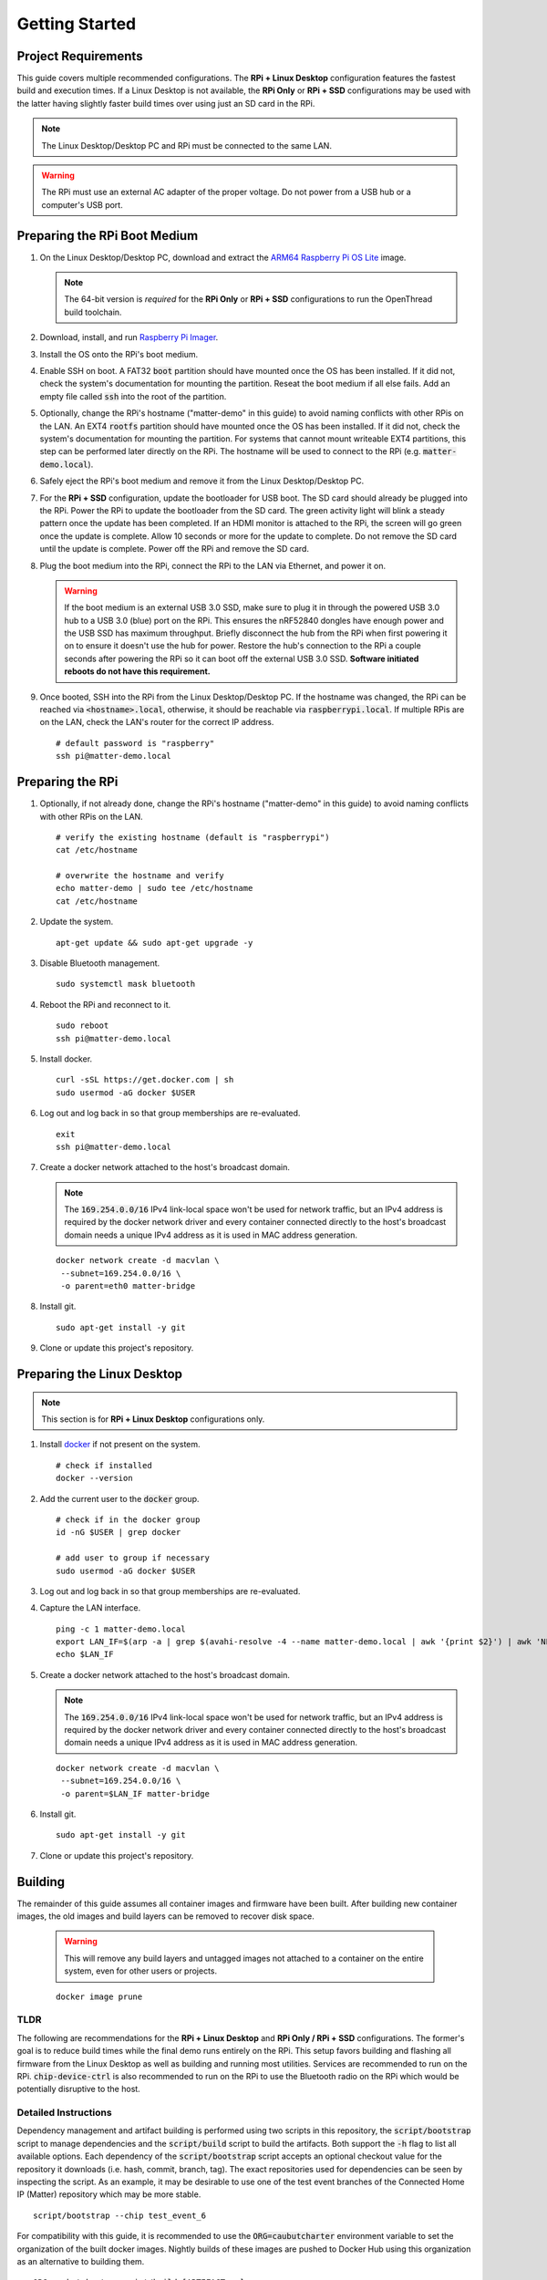 .. _Raspberry Pi: https://www.raspberrypi.org/products/
.. _Best Working SSD / Storage Adapters for Raspberry Pi 4 / 400: https://jamesachambers.com/best-ssd-storage-adapters-for-raspberry-pi-4-400/
.. _Raspberry Pi 4 Bootloader USB Mass Storage Boot Guide: https://jamesachambers.com/new-raspberry-pi-4-bootloader-usb-network-boot-guide/
.. _ARM64 Raspberry Pi OS Lite: https://downloads.raspberrypi.org/raspios_lite_arm64/images/raspios_lite_arm64-2021-05-28/
.. _nRF52840 Dongle: https://www.nordicsemi.com/Products/Development-hardware/nRF52840-Dongle/GetStarted
.. _docker: https://docs.docker.com/engine/install/ubuntu/
.. _Raspberry Pi Imager: https://www.raspberrypi.org/software/
.. _How to Boot Raspberry Pi 4 / 400 From a USB SSD or Flash Drive: https://www.tomshardware.com/how-to/boot-raspberry-pi-4-usb

Getting Started
===============

Project Requirements
--------------------

This guide covers multiple recommended configurations.  The **RPi + Linux Desktop** configuration features the fastest build and execution times.  If a Linux Desktop is not available, the **RPi Only** or **RPi + SSD** configurations may be used with the latter having slightly faster build times over using just an SD card in the RPi.

.. tabs::

   .. group-tab:: RPi + Linux Desktop

     - x64 Ubuntu Linux Desktop ("Linux Desktop" in this guide)
     - `Raspberry Pi`_ 4B ("RPi" in this guide)
     - 3x `nRF52840 Dongle`_
     - External 5V AC RPi adapter (CanaKit 3.5A USB-C Used)
     - 32Gb+ microSD card ("SD card" in this guide, 32Gb EVO+ Class 10 used)
     - microSD card reader
     - Ethernet cable

   .. group-tab:: RPi Only

     - Desktop PC
     - `Raspberry Pi`_ 4B ("RPi" in this guide, RPi 4B used)
     - 3x `nRF52840 Dongle`_
     - External 5V AC RPi adapter (CanaKit 3.5A USB-C Used)
     - 32Gb+ microSD card ("SD card" in this guide, 32Gb EVO+ Class 10 used)
     - microSD card reader
     - Ethernet cable

   .. group-tab:: RPi + SSD

     - Desktop PC
     - `Raspberry Pi`_ 4B ("RPi" in this guide)
     - 3x `nRF52840 Dongle`_
     - External 5V AC RPi adapter (CanaKit 3.5A USB-C Used)
     - microSD card ("SD card" in this guide, just to hold bootloader, 32Gb EVO+ Class 10 used)
     - microSD card reader
     - Ethernet cable
     - powered USB 3.0 hub (Sabrent 5V/2.5A 4-port USB 3.0 hub used)
     - external USB 3.0 SSD (Samsung T7 500GB SSD used)

     .. note::

        See `Best Working SSD / Storage Adapters for Raspberry Pi 4 / 400`_ and `Raspberry Pi 4 Bootloader USB Mass Storage Boot Guide`_ for recommended external storage options.

.. note::

   The Linux Desktop/Desktop PC and RPi must be connected to the same LAN.

.. warning::

   The RPi must use an external AC adapter of the proper voltage.  Do not power from a USB hub or a computer's USB port.

Preparing the RPi Boot Medium
-----------------------------

#. On the Linux Desktop/Desktop PC, download and extract the `ARM64 Raspberry Pi OS Lite`_ image.

   .. note::

      The 64-bit version is *required* for the **RPi Only** or **RPi + SSD** configurations to run the OpenThread build toolchain.

   .. tabs::

      .. group-tab:: Linux

         ::

            unzip YYYY-MM-DD-raspios-buster-arm64-lite.zip

      .. group-tab:: macOS

         Double click the :code:`.zip` archive to extract the :code:`.img` in the same folder.


      .. group-tab:: Windows

         Double click the :code:`.zip` archive.  Drag the :code:`.img` file to a desired location.

#. Download, install, and run `Raspberry Pi Imager`_.

   .. tabs::

      .. group-tab:: Linux

         ::

            # this will probably fail due to missing dependencies, that's okay
            sudo dpkg -i /path/to/imager_<X.Y.Z>_amd64.deb

            # this fixes it
            sudo apt-get install -f

            # refresh binaries known to the shell
            hash -r

            # launch the app
            rpi-imager

      .. group-tab:: macOS

            Install to **Applications** from the downloaded :code:`.dmg` file and run the app.

      .. group-tab:: Windows

            Run the downloaded :code:`.exe` installer and run the app.

#. Install the OS onto the RPi's boot medium.

   .. tabs::

      .. group-tab:: RPi + Linux Desktop

         #. Click **Choose OS** > **Use custom**  and select the :code:`YYYY-MM-DD-raspios-buster-arm64-lite.img`.

         #. Plug the microSD card reader and SD card into the Linux Desktop.

         #. Click **Choose Storage** and select the SD card.

         #. Click **Write**.

      .. group-tab:: RPi Only

         #. Click **Choose OS** > **Use custom**  and select the :code:`YYYY-MM-DD-raspios-buster-arm64-lite.img`.

         #. Plug the microSD card reader and SD card into the Desktop PC.

         #. Click **Choose Storage** and select the SD card.

         #. Click **Write**.

      .. group-tab:: RPi + SSD

         #. Click **Choose OS** > **Misc utility images** > **Bootloader** > **USB Boot**.

         #. Plug the microSD card reader and SD card into the Desktop PC.

         #. Click **Choose Storage** and select the SD card.

         #. Click **Write**.

         #. Safely eject the SD card and plug it into the RPi.

         #. Click **Choose OS** > **Use custom**  and select the :code:`YYYY-MM-DD-raspios-buster-arm64-lite.img`.

         #. Plug the external USB 3.0 SSD into the Desktop PC.

         #. Click **Choose Storage** and select the external USB 3.0 SSD.

         #. Click **Write**.

#. Enable SSH on boot.  A FAT32 :code:`boot` partition should have mounted once the OS has been installed.  If it did not, check the system's documentation for mounting the partition.  Reseat the boot medium if all else fails.  Add an empty file called :code:`ssh` into the root of the partition.

   .. tabs::

      .. group-tab:: Linux

         Clicking on the volume in any modern File Manager will typically mount the partition.

         ::

            touch /media/$USER/boot/ssh

      .. group-tab:: macOS

         The volume can be mounted using :code:`Disk Utility`.

         ::

            touch /Volumes/boot/ssh

      .. group-tab:: Windows

         From Windows Explorer, navigate to the mounted partition, right-click in the folder, and select **New** > **Text Document**.  Name the file :code:`ssh` without any file extension.

#. Optionally, change the RPi's hostname ("matter-demo" in this guide) to avoid naming conflicts with other RPis on the LAN.  An EXT4 :code:`rootfs` partition should have mounted once the OS has been installed.  If it did not, check the system's documentation for mounting the partition.  For systems that cannot mount writeable EXT4 partitions, this step can be performed later directly on the RPi.  The hostname will be used to connect to the RPi (e.g. :code:`matter-demo.local`).

   .. tabs::

      .. group-tab:: Linux

         ::

            # verify the existing hostname (default is "raspberrypi")
            cat /media/$USER/rootfs/etc/hostname

            # overwrite the hostname and verify
            echo matter-demo | sudo tee /media/$USER/rootfs/etc/hostname
            cat /media/$USER/rootfs/etc/hostname

#. Safely eject the RPi's boot medium and remove it from the Linux Desktop/Desktop PC.

#. For the **RPi + SSD** configuration, update the bootloader for USB boot.  The SD card should already be plugged into the RPi.  Power the RPi to update the bootloader from the SD card.  The green activity light will blink a steady pattern once the update has been completed.  If an HDMI monitor is attached to the RPi, the screen will go green once the update is complete. Allow 10 seconds or more for the update to complete.  Do not remove the SD card until the update is complete.  Power off the RPi and remove the SD card.

#. Plug the boot medium into the RPi, connect the RPi to the LAN via Ethernet, and power it on.

   .. warning::

      If the boot medium is an external USB 3.0 SSD, make sure to plug it in through the powered USB 3.0 hub to a USB 3.0 (blue) port on the RPi.  This ensures the nRF52840 dongles have enough power and the USB SSD has maximum throughput.  Briefly disconnect the hub from the RPi when first powering it on to ensure it doesn't use the hub for power.  Restore the hub's connection to the RPi a couple seconds after powering the RPi so it can boot off the external USB 3.0 SSD.  **Software initiated reboots do not have this requirement.**

#. Once booted, SSH into the RPi from the Linux Desktop/Desktop PC.  If the hostname was changed, the RPi can be reached via :code:`<hostname>.local`, otherwise, it should be reachable via :code:`raspberrypi.local`.  If multiple RPis are on the LAN, check the LAN's router for the correct IP address.

   ::

      # default password is "raspberry"
      ssh pi@matter-demo.local

.. _Preparing the RPi:

Preparing the RPi
-----------------

#. Optionally, if not already done, change the RPi's hostname ("matter-demo" in this guide) to avoid naming conflicts with other RPis on the LAN.

   ::

      # verify the existing hostname (default is "raspberrypi")
      cat /etc/hostname

      # overwrite the hostname and verify
      echo matter-demo | sudo tee /etc/hostname
      cat /etc/hostname

#. Update the system.

   ::

      apt-get update && sudo apt-get upgrade -y


#. Disable Bluetooth management.

   ::

      sudo systemctl mask bluetooth

#. Reboot the RPi and reconnect to it.

   ::

      sudo reboot
      ssh pi@matter-demo.local

#. Install docker.

   ::

      curl -sSL https://get.docker.com | sh
      sudo usermod -aG docker $USER

#. Log out and log back in so that group memberships are re-evaluated.

   ::

      exit
      ssh pi@matter-demo.local

#. Create a docker network attached to the host's broadcast domain.

   .. note::

      The :code:`169.254.0.0/16` IPv4 link-local space won't be used for network traffic, but an IPv4 address is required by the docker network driver and every container connected directly to the host's broadcast domain needs a unique IPv4 address as it is used in MAC address generation.

   ::

      docker network create -d macvlan \
       --subnet=169.254.0.0/16 \
       -o parent=eth0 matter-bridge

#. Install git.

   ::

      sudo apt-get install -y git

#. Clone or update this project's repository.

   .. tabs::

      .. group-tab:: Clone

         ::

            # clone the repository
            git clone https://github.com/caubut-charter/matter-rpi4-nRF52840-dongle.git
            cd matter-rpi4-nRF52840-dongle

      .. group-tab:: Update

         .. warning::

            Changes to the current branch will be reset.  If desired, stash or save in another branch or they will be lost.

         ::

            # fetch changes from the upstream repository
            git fetch
            # reset any changes
            git reset --hard
            # update local main to origin main
            git checkout -B main origin/main

Preparing the Linux Desktop
---------------------------

.. note::

   This section is for **RPi + Linux Desktop** configurations only.

#. Install `docker`_ if not present on the system.

   ::

      # check if installed
      docker --version

#. Add the current user to the :code:`docker` group.

   ::

      # check if in the docker group
      id -nG $USER | grep docker

      # add user to group if necessary
      sudo usermod -aG docker $USER

#. Log out and log back in so that group memberships are re-evaluated.

#. Capture the LAN interface.

   ::

      ping -c 1 matter-demo.local
      export LAN_IF=$(arp -a | grep $(avahi-resolve -4 --name matter-demo.local | awk '{print $2}') | awk 'NF>1{print $NF}')
      echo $LAN_IF

#. Create a docker network attached to the host's broadcast domain.

   .. note::

      The :code:`169.254.0.0/16` IPv4 link-local space won't be used for network traffic, but an IPv4 address is required by the docker network driver and every container connected directly to the host's broadcast domain needs a unique IPv4 address as it is used in MAC address generation.

   ::

      docker network create -d macvlan \
       --subnet=169.254.0.0/16 \
       -o parent=$LAN_IF matter-bridge

#. Install git.

   ::

      sudo apt-get install -y git

#. Clone or update this project's repository.

   .. tabs::

      .. group-tab:: Clone

         ::

            # clone the repository
            git clone https://github.com/caubut-charter/matter-rpi4-nRF52840-dongle.git
            cd matter-rpi4-nRF52840-dongle

      .. group-tab:: Update

         .. warning::

            Changes to the current branch will be reset.  If desired, stash or save in another branch or they will be lost.

         ::

            # fetch changes from the upstream repository
            git fetch
            # reset any changes
            git reset --hard
            # update local main to origin main
            git checkout -B main origin/main

Building
--------

The remainder of this guide assumes all container images and firmware have been built.  After building new container images, the old images and build layers can be removed to recover disk space.

   .. warning::

      This will remove any build layers and untagged images not attached to a container on the entire system, even for other users or projects.

   ::

      docker image prune

TLDR
""""

The following are recommendations for the **RPi + Linux Desktop** and **RPi Only / RPi + SSD** configurations.  The former's goal is to reduce build times while the final demo runs entirely on the RPi.  This setup favors building and flashing all firmware from the Linux Desktop as well as building and running most utilities.  Services are recommended to run on the RPi.  :code:`chip-device-ctrl`  is also recommended to run on the RPi to use the Bluetooth radio on the RPi which would be potentially disruptive to the host.

.. tabs::

   .. tab:: Build

      .. tabs::

         .. group-tab:: RPi + Linux Desktop

            ::

               # RPi
               script/bootstrap \
                --chip \
                --ot-br-posix
               script/build \
                --chip-device-ctrl \
                --chip-environment-image \
                --otbr-image

               # Linux Desktop
               script/bootstrap \
                --chip \
                --nrfconnect-chip \
                --ot-commissioner \
                --ot-nrf528xx
               script/build \
                --avahi-utils-image \
                --nrf52840-dongle-ot-rcp \
                --nrf52840-dongle-thread-lighting-app \
                --nrfconnect-chip-environment-image \
                --nrfconnect-toolchain-image \
                --nrfutil-image \
                --ot-commissioner-image \
                --ot-nrf528xx-environment-image

         .. group-tab:: RPi Only / RPi + SSD

            ::

               script/bootstrap -f && script/build -c --all

   .. tab:: Download

      .. tabs::

         .. group-tab:: RPi + Linux Desktop

            ::

               ...

         .. group-tab:: RPi Only / RPi + SSD

            ::

               ...

Detailed Instructions
"""""""""""""""""""""

Dependency management and artifact building is performed using two scripts in this repository, the :code:`script/bootstrap` script to manage dependencies and the :code:`script/build` script to build the artifacts.  Both support the :code:`-h` flag to list all available options.  Each dependency of the :code:`script/bootstrap` script accepts an optional checkout value for the repository it downloads (i.e. hash, commit, branch, tag).  The exact repositories used for dependencies can be seen by inspecting the script.  As an example, it may be desirable to use one of the test event branches of the Connected Home IP (Matter) repository which may be more stable.

::

   script/bootstrap --chip test_event_6

For compatibility with this guide, it is recommended to use the :code:`ORG=caubutcharter` environment variable to set the organization of the built docker images.  Nightly builds of these images are pushed to Docker Hub using this organization as an alternative to building them.

::

   ORG=caubutcharter script/build [ARTIFACT ..]

Existing clones of this repository that already have built artifacts can be cleaned using the :code:`--clean`, or :code:`-c`, flag when building.  If this flag is set, it occurs before any other build step.

::

   script/build --clean [ARTIFACT ..]

Permission errors may occur due to containers creating files and directories on mounted volumes as the root user on the host.  The scripts fix them incrementally as they run, but if permission issues are triggered due to a unclean exit, the :code:`--fix-permissions`, or :code:`-f`, flag will (slowly) repair the entire project and is available on both scripts.  If this flag is set, it occurs before any other step.

::

   script/bootstrap --fix-permissions
   script/build --fix-permissions

To completely restore the project to its initial state and update all dependencies, the following sequence can be used.

::

   script/bootstrap -f && script/build -c --all

For multiple hosts (e.g. **RPi + Linux Desktop** configuration), the dependency graph must be considered if looking to buid or download only the required dependencies and artifacts on each host.  Each colored box represents a final build artifact.

.. image:: ../_static/dependency_graph.png
   :align: center

The table below explains how to build or download every build artifact including any intermediary artifacts.

+--------------------------------------------------------------------------+-------------------------------------------------------------+
| Build                                                                    | Download                                                    |
+==========================================================================+=============================================================+
| **OpenThread Border Router**                                                                                                           |
+--------------------------------------------------------------------------+-------------------------------------------------------------+
| ::                                                                       | ::                                                          |
|                                                                          |                                                             |
|    script/bootstrap --ot-br-posix                                        |    docker pull caubutcharter/otbr:latest                    |
|    script/build --otbr-image                                             |                                                             |
+--------------------------------------------------------------------------+-------------------------------------------------------------+
| **nrf52580 Dongle OpenThread Border Router Radio Co-Processor Firmware**                                                               |
+--------------------------------------------------------------------------+-------------------------------------------------------------+
| ::                                                                       | ::                                                          |
|                                                                          |                                                             |
|    script/bootstrap --ot-nrf528xx                                        |    docker pull caubutcharter/ot-nrf528xx-environment:latest |
|    script/build --ot-nrf528xx-environment-image                          |                                                             |
|                                                                          |                                                             |
| (only required if building and not downloading the image)                | (only required if building and not downloading the image)   |
+--------------------------------------------------------------------------+-------------------------------------------------------------+
| ::                                                                       | ::                                                          |
|                                                                          |                                                             |
|    docker pull caubutcharter/nrfutil:latest                              |    docker pull caubutcharter/nrfutil:latest                 |
|    script/build --nrfutil-image                                          |                                                             |
|                                                                          |                                                             |
| (required to build and/or flash the image)                               | (required to build and/or flash the image)                  |
+--------------------------------------------------------------------------+-------------------------------------------------------------+
| ::                                                                       | ::                                                          |
|                                                                          |                                                             |
|    script/build --nrf52840-dongle-ot-rcp                                 |    TODO                                                     |
+--------------------------------------------------------------------------+-------------------------------------------------------------+
| **OpenThread Commissioner**                                                                                                            |
+--------------------------------------------------------------------------+-------------------------------------------------------------+
| ::                                                                       | ::                                                          |
|                                                                          |                                                             |
|    script/bootstrap --ot-commissioner                                    |    docker pull caubutcharter/ot-commissioner:latest         |
|    script/build --ot-commissioner-image                                  |                                                             |
+--------------------------------------------------------------------------+-------------------------------------------------------------+
| **nrf52840 Dongle Thread Lighting App Firmware**                                                                                       |
+--------------------------------------------------------------------------+-------------------------------------------------------------+
| ::                                                                       | ::                                                          |
|                                                                          |                                                             |
|    script/bootstrap --nrfconnect-chip                                    |    docker pull caubutcharter/nrfconnect-toolchain           |
|    script/build --nrfconnect-toolchain-image                             |                                                             |
|                                                                          |                                                             |
| (only required if building and not downloading the image)                | (only required if building and not downloading the image)   |
+--------------------------------------------------------------------------+-------------------------------------------------------------+
| ::                                                                       | ::                                                          |
|                                                                          |                                                             |
|    script/bootstrap --nrfconnect-chip                                    |    docker pull caubutcharter/nrfconnect-chip-environment    |
|    script/build --nrfconnect-chip-environment-image                      |                                                             |
|                                                                          |                                                             |
| (only required if building and not downloading the image)                | (only required if building and not downloading the image)   |
+--------------------------------------------------------------------------+-------------------------------------------------------------+
| ::                                                                       | ::                                                          |
|                                                                          |                                                             |
|    script/build --nrfutil-image                                          |    docker pull caubutcharter/nrfutil:latest                 |
|                                                                          |                                                             |
| (required to build and/or flash the image)                               | (required to build and/or flash the image)                  |
+--------------------------------------------------------------------------+-------------------------------------------------------------+
| ::                                                                       | ::                                                          |
|                                                                          |                                                             |
|    script/bootstrap --chip                                               |    TODO                                                     |
|    script/build --nrf52840-dongle-thread-lighting-app                    |                                                             |
+--------------------------------------------------------------------------+-------------------------------------------------------------+
| **Python CHIP Controller**                                                                                                             |
+--------------------------------------------------------------------------+-------------------------------------------------------------+
| ::                                                                       | ::                                                          |
|                                                                          |                                                             |
|    script/build --chip-environment-image                                 |    docker pull caubutcharter/chip-environment:latest        |
|                                                                          |                                                             |
| (required to run the python package)                                     | (required to run the python package)                        |
+--------------------------------------------------------------------------+-------------------------------------------------------------+
| ::                                                                       | ::                                                          |
|                                                                          |                                                             |
|    script/bootstrap --chip                                               |    script/boostrap --chip                                   |
|    script/build --chip-device-ctrl                                       |    wget/curl                                                |
+--------------------------------------------------------------------------+-------------------------------------------------------------+
| **Avahi Utilities**                                                                                                                    |
+--------------------------------------------------------------------------+-------------------------------------------------------------+
| ::                                                                       | ::                                                          |
|                                                                          |                                                             |
|    script/build --avahi-utils-image                                      |    docker pull caubutcharter/avahi-utils:latest             |
+--------------------------------------------------------------------------+-------------------------------------------------------------+

References
----------

- `How to Boot Raspberry Pi 4 / 400 From a USB SSD or Flash Drive`_
